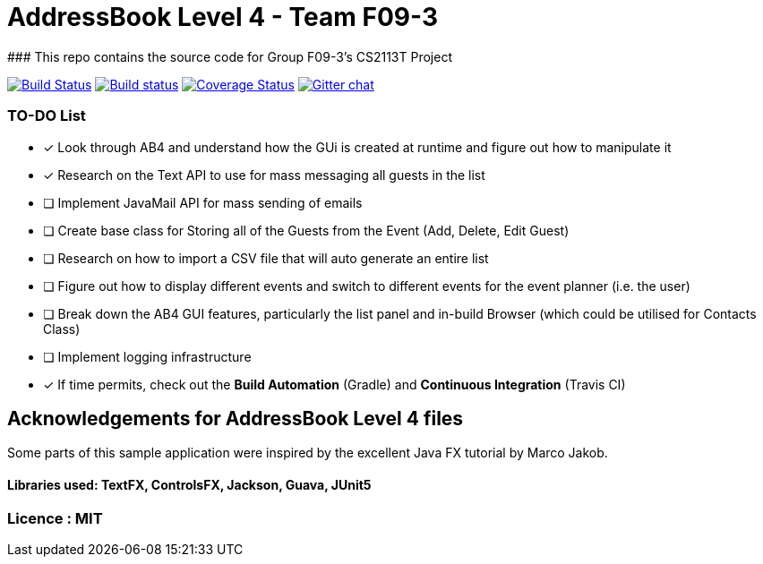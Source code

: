# AddressBook Level 4 - Team F09-3
### This repo contains the source code for Group F09-3's CS2113T Project

https://travis-ci.org/CS2113-AY1819S1-F09-3/addressbook-level4[image:https://travis-ci.org/CS2113-AY1819S1-F09-3/addressbook-level4.svg?branch=master[Build Status]]
https://ci.appveyor.com/project/aaryamNUS/addressbook-level4/branch/master[image:https://ci.appveyor.com/api/projects/status/1d4mupmconi0843a/branch/master?svg=true[Build status]]
https://coveralls.io/github/CS2113-AY1819S1-F09-3/addressbook-level4?branch=master[image:https://coveralls.io/repos/github/CS2113-AY1819S1-F09-3/addressbook-level4/badge.svg?branch=master[Coverage Status]]
https://gitter.im/se-edu/Lobby[image:https://badges.gitter.im/se-edu/Lobby.svg[Gitter chat]]

### TO-DO List
- [x] Look through AB4 and understand how the GUi is created at runtime and figure out how to manipulate it
- [x] Research on the Text API to use for mass messaging all guests in the list
- [ ] Implement JavaMail API for mass sending of emails
- [ ] Create base class for Storing all of the Guests from the Event (Add, Delete, Edit Guest)
- [ ] Research on how to import a CSV file that will auto generate an entire list
- [ ] Figure out how to display different events and switch to different events for the event planner (i.e. the user)
- [ ] Break down the AB4 GUI features, particularly the list panel and in-build Browser (which could be utilised for Contacts Class)
- [ ] Implement logging infrastructure
- [x] If time permits, check out the *Build Automation* (Gradle) and *Continuous Integration* (Travis CI)


## Acknowledgements for AddressBook Level 4 files
Some parts of this sample application were inspired by the excellent Java FX tutorial by Marco Jakob.

#### Libraries used: TextFX, ControlsFX, Jackson, Guava, JUnit5
### Licence : MIT
